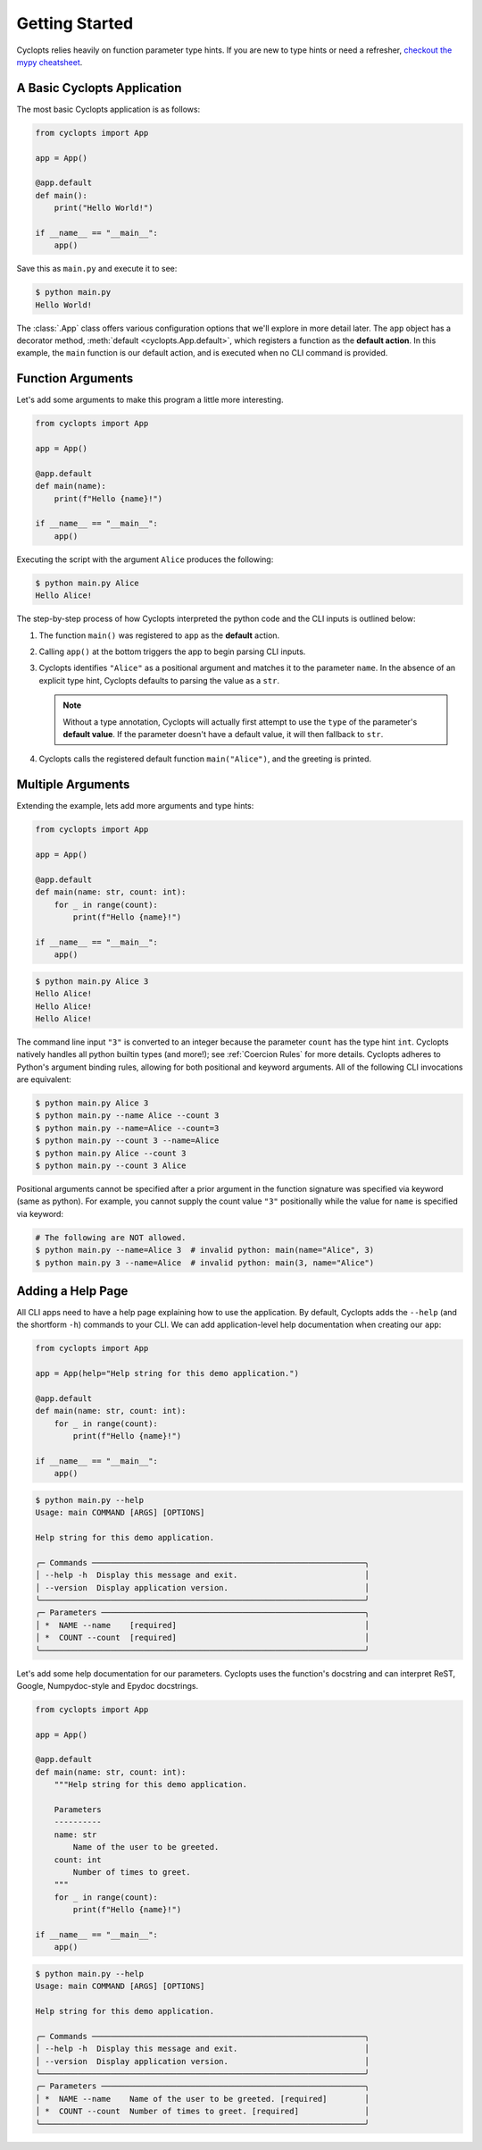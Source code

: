 .. _Getting Started:

===============
Getting Started
===============

Cyclopts relies heavily on function parameter type hints.
If you are new to type hints or need a refresher, `checkout the mypy cheatsheet`_.

----------------------------
A Basic Cyclopts Application
----------------------------

The most basic Cyclopts application is as follows:

.. code-block:: python

   from cyclopts import App

   app = App()

   @app.default
   def main():
       print("Hello World!")

   if __name__ == "__main__":
       app()

Save this as ``main.py`` and execute it to see:

.. code-block:: console

   $ python main.py
   Hello World!


The :class:`.App` class offers various configuration options that we'll explore in more detail later.
The ``app`` object has a decorator method, :meth:`default <cyclopts.App.default>`, which registers a function as the **default action**.
In this example, the ``main`` function is our default action, and is executed when no CLI command is provided.

------------------
Function Arguments
------------------
Let's add some arguments to make this program a little more interesting.

.. code-block:: python

   from cyclopts import App

   app = App()

   @app.default
   def main(name):
       print(f"Hello {name}!")

   if __name__ == "__main__":
       app()

Executing the script with the argument ``Alice`` produces the following:

.. code-block:: console

   $ python main.py Alice
   Hello Alice!

The step-by-step process of how Cyclopts interpreted the python code and the CLI inputs is outlined below:

1. The function ``main()`` was registered to ``app`` as the **default** action.

2. Calling ``app()`` at the bottom triggers the app to begin parsing CLI inputs.

3. Cyclopts identifies ``"Alice"`` as a positional argument and matches it to the parameter ``name``.
   In the absence of an explicit type hint, Cyclopts defaults to parsing the value as a ``str``.

   .. note::
      Without a type annotation, Cyclopts will actually first attempt to use the ``type`` of
      the parameter's **default value**. If the parameter doesn't have a default value, it will
      then fallback to ``str``.


4. Cyclopts calls the registered default function ``main("Alice")``, and the greeting is printed.


------------------
Multiple Arguments
------------------
Extending the example, lets add more arguments and type hints:

.. code-block:: python

   from cyclopts import App

   app = App()

   @app.default
   def main(name: str, count: int):
       for _ in range(count):
           print(f"Hello {name}!")

   if __name__ == "__main__":
       app()

.. code-block:: console

   $ python main.py Alice 3
   Hello Alice!
   Hello Alice!
   Hello Alice!

The command line input ``"3"`` is converted to an integer because the parameter ``count`` has the type hint ``int``.
Cyclopts natively handles all python builtin types (and more!); see :ref:`Coercion Rules` for more details.
Cyclopts adheres to Python's argument binding rules, allowing for both positional and keyword arguments.
All of the following CLI invocations are equivalent:

.. code-block:: console

   $ python main.py Alice 3
   $ python main.py --name Alice --count 3
   $ python main.py --name=Alice --count=3
   $ python main.py --count 3 --name=Alice
   $ python main.py Alice --count 3
   $ python main.py --count 3 Alice

Positional arguments cannot be specified after a prior argument in the function signature was specified via keyword (same as python).
For example, you cannot supply the count value ``"3"`` positionally while the value for ``name`` is specified via keyword:

.. code-block:: bash

   # The following are NOT allowed.
   $ python main.py --name=Alice 3  # invalid python: main(name="Alice", 3)
   $ python main.py 3 --name=Alice  # invalid python: main(3, name="Alice")

------------------
Adding a Help Page
------------------
All CLI apps need to have a help page explaining how to use the application.
By default, Cyclopts adds the ``--help`` (and the shortform ``-h``) commands to your CLI.
We can add application-level help documentation when creating our ``app``:

.. code-block:: python

   from cyclopts import App

   app = App(help="Help string for this demo application.")

   @app.default
   def main(name: str, count: int):
       for _ in range(count):
           print(f"Hello {name}!")

   if __name__ == "__main__":
       app()

.. code-block:: console

   $ python main.py --help
   Usage: main COMMAND [ARGS] [OPTIONS]

   Help string for this demo application.

   ╭─ Commands ──────────────────────────────────────────────────────────╮
   │ --help -h  Display this message and exit.                           │
   │ --version  Display application version.                             │
   ╰─────────────────────────────────────────────────────────────────────╯
   ╭─ Parameters ────────────────────────────────────────────────────────╮
   │ *  NAME --name    [required]                                        │
   │ *  COUNT --count  [required]                                        │
   ╰─────────────────────────────────────────────────────────────────────╯

.. note:
   Help flags can be changed with :attr:`~cyclopts.App.help_flags`.

Let's add some help documentation for our parameters.
Cyclopts uses the function's docstring and can interpret ReST, Google, Numpydoc-style and Epydoc docstrings.

.. code-block:: python

   from cyclopts import App

   app = App()

   @app.default
   def main(name: str, count: int):
       """Help string for this demo application.

       Parameters
       ----------
       name: str
           Name of the user to be greeted.
       count: int
           Number of times to greet.
       """
       for _ in range(count):
           print(f"Hello {name}!")

   if __name__ == "__main__":
       app()

.. code-block:: console

   $ python main.py --help
   Usage: main COMMAND [ARGS] [OPTIONS]

   Help string for this demo application.

   ╭─ Commands ──────────────────────────────────────────────────────────╮
   │ --help -h  Display this message and exit.                           │
   │ --version  Display application version.                             │
   ╰─────────────────────────────────────────────────────────────────────╯
   ╭─ Parameters ────────────────────────────────────────────────────────╮
   │ *  NAME --name    Name of the user to be greeted. [required]        │
   │ *  COUNT --count  Number of times to greet. [required]              │
   ╰─────────────────────────────────────────────────────────────────────╯

.. note:
   If :attr:`.App.help` is not explicitly set, Cyclopts will fallback to the first line
   (short description) of the registered ``@app.default`` function's docstring.

.. _checkout the mypy cheatsheet: https://mypy.readthedocs.io/en/latest/cheat_sheet_py3.html

